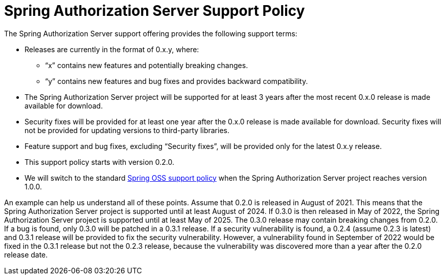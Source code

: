 = Spring Authorization Server Support Policy

The Spring Authorization Server support offering provides the following support terms:

* Releases are currently in the format of 0.x.y, where:
** “x” contains new features and potentially breaking changes.
** “y” contains new features and bug fixes and provides backward compatibility.
* The Spring Authorization Server project will be supported for at least 3 years after the most recent 0.x.0 release is made available for download.
* Security fixes will be provided for at least one year after the 0.x.0 release is made available for download. Security fixes will not be provided for updating versions to third-party libraries.
* Feature support and bug fixes, excluding “Security fixes”, will be provided only for the latest 0.x.y release.
* This support policy starts with version 0.2.0.
* We will switch to the standard https://tanzu.vmware.com/support/oss[Spring OSS support policy] when the Spring Authorization Server project reaches version 1.0.0.

An example can help us understand all of these points.
Assume that 0.2.0 is released in August of 2021.
This means that the Spring Authorization Server project is supported until at least August of 2024.
If 0.3.0 is then released in May of 2022, the Spring Authorization Server project is supported until at least May of 2025.
The 0.3.0 release may contain breaking changes from 0.2.0.
If a bug is found, only 0.3.0 will be patched in a 0.3.1 release.
If a security vulnerability is found, a 0.2.4 (assume 0.2.3 is latest) and 0.3.1 release will be provided to fix the security vulnerability.
However, a vulnerability found in September of 2022 would be fixed in the 0.3.1 release but not the 0.2.3 release, because the vulnerability was discovered more than a year after the 0.2.0 release date.

